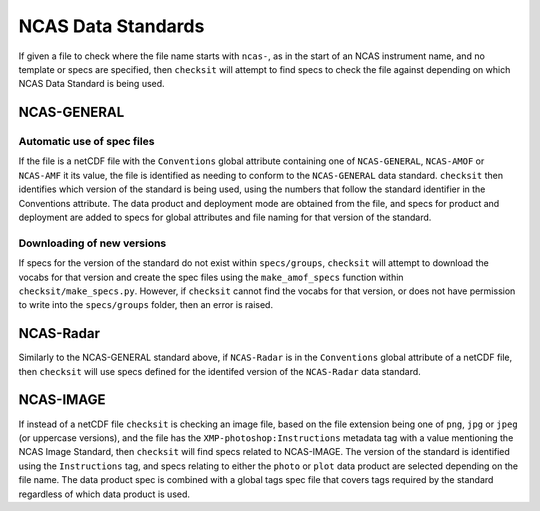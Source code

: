 NCAS Data Standards
===================

If given a file to check where the file name starts with ``ncas-``, as in the start of an NCAS
instrument name, and no template or specs are specified, then ``checksit`` will attempt to find specs
to check the file against depending on which NCAS Data Standard is being used.

NCAS-GENERAL
------------

Automatic use of spec files
^^^^^^^^^^^^^^^^^^^^^^^^^^^

If the file is a netCDF file with the ``Conventions`` global attribute containing one of ``NCAS-GENERAL``,
``NCAS-AMOF`` or ``NCAS-AMF`` it its value, the file is identified as needing to conform to the
``NCAS-GENERAL`` data standard. ``checksit`` then identifies which version of the standard is being
used, using the numbers that follow the standard identifier in the Conventions attribute.
The data product and deployment mode are obtained from the file, and specs for product and deployment
are added to specs for global attributes and file naming for that version of the standard.

Downloading of new versions
^^^^^^^^^^^^^^^^^^^^^^^^^^^

If specs for the version of the standard do not exist within ``specs/groups``, ``checksit`` will
attempt to download the vocabs for that version and create the spec files using the ``make_amof_specs``
function within ``checksit/make_specs.py``. However, if ``checksit`` cannot find the vocabs for that
version, or does not have permission to write into the ``specs/groups`` folder, then an error is
raised.

NCAS-Radar
----------

Similarly to the NCAS-GENERAL standard above, if ``NCAS-Radar`` is in the ``Conventions`` global attribute
of a netCDF file, then ``checksit`` will use specs defined for the identifed version of the ``NCAS-Radar``
data standard.

NCAS-IMAGE
----------

If instead of a netCDF file ``checksit`` is checking an image file, based on the file extension being
one of ``png``, ``jpg`` or ``jpeg`` (or uppercase versions), and the file has the
``XMP-photoshop:Instructions`` metadata tag with a value mentioning the NCAS Image Standard, then
``checksit`` will find specs related to NCAS-IMAGE. The version of the standard is identified using
the ``Instructions`` tag, and specs relating to either the ``photo`` or ``plot`` data product are
selected depending on the file name. The data product spec is combined with a global tags spec file
that covers tags required by the standard regardless of which data product is used.

